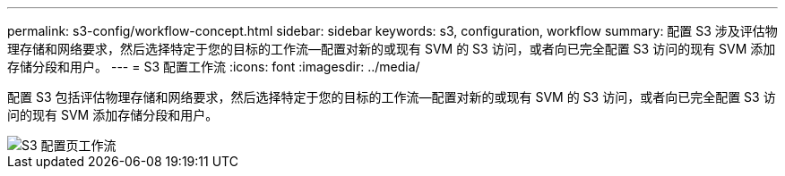 ---
permalink: s3-config/workflow-concept.html 
sidebar: sidebar 
keywords: s3, configuration, workflow 
summary: 配置 S3 涉及评估物理存储和网络要求，然后选择特定于您的目标的工作流—配置对新的或现有 SVM 的 S3 访问，或者向已完全配置 S3 访问的现有 SVM 添加存储分段和用户。 
---
= S3 配置工作流
:icons: font
:imagesdir: ../media/


[role="lead"]
配置 S3 包括评估物理存储和网络要求，然后选择特定于您的目标的工作流—配置对新的或现有 SVM 的 S3 访问，或者向已完全配置 S3 访问的现有 SVM 添加存储分段和用户。

image::../media/s3-config-pg-workflow.png[S3 配置页工作流]

